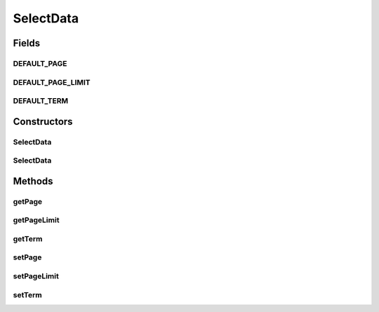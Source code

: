 .. java:import:: org.apache.commons.lang StringUtils

SelectData
==========

.. java:package:: org.motechproject.mds.web
   :noindex:

.. java:type:: public class SelectData

   The \ ``SelectData``\  class contains information from select2.js ajax request.

   The class contains information such as:

   ..

   * \ **term**\  - it can consist of several strings connected with a \ **,**\  character. Only three first strings are taken into consideration, others are ignored. By default it is equal to \ :java:ref:`DEFAULT_TERM`\ .
   * \ **pageLimit**\  - number of records which should be on one page. By default it is equal to \ :java:ref:`DEFAULT_PAGE_LIMIT`\ .
   * \ **page**\  - number of the page which should be returned. By default it is equal to \ :java:ref:`DEFAULT_PAGE`\ .

Fields
------
DEFAULT_PAGE
^^^^^^^^^^^^

.. java:field:: public static final Integer DEFAULT_PAGE
   :outertype: SelectData

   The constant \ ``DEFAULT_PAGE``\  presents the default page number.

DEFAULT_PAGE_LIMIT
^^^^^^^^^^^^^^^^^^

.. java:field:: public static final Integer DEFAULT_PAGE_LIMIT
   :outertype: SelectData

   The constant \ ``DEFAULT_PAGE_LIMIT``\  presents the default number of records on one page.

DEFAULT_TERM
^^^^^^^^^^^^

.. java:field:: public static final String DEFAULT_TERM
   :outertype: SelectData

   The constant \ ``DEFAULT_TERM``\  presents the default term used to find specific entity.

Constructors
------------
SelectData
^^^^^^^^^^

.. java:constructor:: public SelectData()
   :outertype: SelectData

SelectData
^^^^^^^^^^

.. java:constructor:: public SelectData(String term, Integer page, Integer pageLimit)
   :outertype: SelectData

Methods
-------
getPage
^^^^^^^

.. java:method:: public Integer getPage()
   :outertype: SelectData

getPageLimit
^^^^^^^^^^^^

.. java:method:: public Integer getPageLimit()
   :outertype: SelectData

getTerm
^^^^^^^

.. java:method:: public String getTerm()
   :outertype: SelectData

setPage
^^^^^^^

.. java:method:: public void setPage(Integer page)
   :outertype: SelectData

setPageLimit
^^^^^^^^^^^^

.. java:method:: public void setPageLimit(Integer pageLimit)
   :outertype: SelectData

setTerm
^^^^^^^

.. java:method:: public void setTerm(String term)
   :outertype: SelectData

